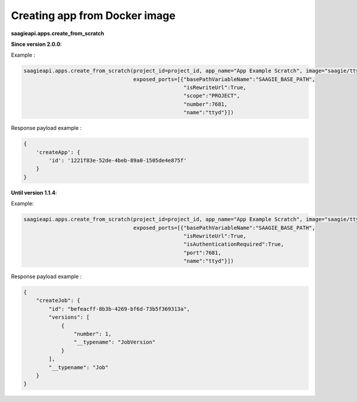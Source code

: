 Creating app from Docker image
------------------------------

**saagieapi.apps.create_from_scratch**


**Since version 2.0.0**:

Example :

.. code:: python

   saagieapi.apps.create_from_scratch(project_id=project_id, app_name="App Example Scratch", image="saagie/ttyd-saagie:1.0", 
                                      exposed_ports=[{"basePathVariableName":"SAAGIE_BASE_PATH",
                                                      "isRewriteUrl":True,
                                                      "scope":"PROJECT",
                                                      "number":7681,
                                                      "name":"ttyd"}])

Response payload example :

.. code:: python

   {
       'createApp': {
           'id': '1221f83e-52de-4beb-89a0-1505de4e875f'
       }
   }

**Until version 1.1.4**:

Example:

.. code:: python

   saagieapi.apps.create_from_scratch(project_id=project_id, app_name="App Example Scratch", image="saagie/ttyd-saagie:1.0", 
                                      exposed_ports=[{"basePathVariableName":"SAAGIE_BASE_PATH",
                                                      "isRewriteUrl":True,
                                                      "isAuthenticationRequired":True,
                                                      "port":7681,
                                                      "name":"ttyd"}])

Response payload example :

.. code:: python

   {
       "createJob": {
           "id": "befeacff-8b3b-4269-bf6d-73b5f369313a",
           "versions": [
               {
                   "number": 1,
                   "__typename": "JobVersion"
               }
           ],
           "__typename": "Job"
       }
   }